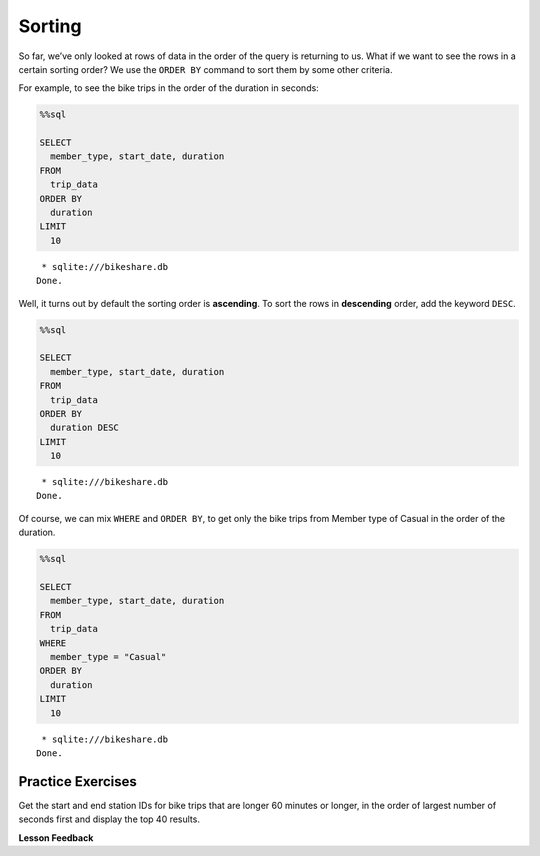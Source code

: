 Sorting
=======

So far, we’ve only looked at rows of data in the order of the query is
returning to us. What if we want to see the rows in a certain sorting
order? We use the ``ORDER BY`` command to sort them by some other
criteria.

For example, to see the bike trips in the order of the duration in
seconds:

.. code:: ipython3

    %%sql

    SELECT
      member_type, start_date, duration
    FROM
      trip_data
    ORDER BY
      duration
    LIMIT
      10



.. parsed-literal::

     * sqlite:///bikeshare.db
    Done.




.. raw:: html

    <table>
        <tr>
            <th>member_type</th>
            <th>start_date</th>
            <th>duration</th>
        </tr>
        <tr>
            <td>Member</td>
            <td>2011-01-08 12:28:59.000000</td>
            <td>60</td>
        </tr>
        <tr>
            <td>Member</td>
            <td>2011-01-10 19:46:08.000000</td>
            <td>60</td>
        </tr>
        <tr>
            <td>Member</td>
            <td>2011-01-17 03:59:57.000000</td>
            <td>60</td>
        </tr>
        <tr>
            <td>Member</td>
            <td>2011-01-26 12:03:06.000000</td>
            <td>60</td>
        </tr>
        <tr>
            <td>Member</td>
            <td>2011-01-29 14:01:28.000000</td>
            <td>60</td>
        </tr>
        <tr>
            <td>Member</td>
            <td>2011-02-04 22:01:04.000000</td>
            <td>60</td>
        </tr>
        <tr>
            <td>Member</td>
            <td>2011-02-23 09:23:36.000000</td>
            <td>60</td>
        </tr>
        <tr>
            <td>Member</td>
            <td>2011-02-25 14:02:05.000000</td>
            <td>60</td>
        </tr>
        <tr>
            <td>Member</td>
            <td>2011-02-27 14:03:44.000000</td>
            <td>60</td>
        </tr>
        <tr>
            <td>Member</td>
            <td>2011-03-21 21:47:30.000000</td>
            <td>60</td>
        </tr>
    </table>



Well, it turns out by default the sorting order is **ascending**. To
sort the rows in **descending** order, add the keyword ``DESC``.

.. code:: ipython3

    %%sql

    SELECT
      member_type, start_date, duration
    FROM
      trip_data
    ORDER BY
      duration DESC
    LIMIT
      10



.. parsed-literal::

     * sqlite:///bikeshare.db
    Done.




.. raw:: html

    <table>
        <tr>
            <th>member_type</th>
            <th>start_date</th>
            <th>duration</th>
        </tr>
        <tr>
            <td>Member</td>
            <td>2011-06-09 19:18:26.000000</td>
            <td>86355</td>
        </tr>
        <tr>
            <td>Casual</td>
            <td>2011-04-29 10:37:47.000000</td>
            <td>86337</td>
        </tr>
        <tr>
            <td>Member</td>
            <td>2011-11-16 18:32:05.000000</td>
            <td>86336</td>
        </tr>
        <tr>
            <td>Casual</td>
            <td>2011-05-14 10:12:06.000000</td>
            <td>86187</td>
        </tr>
        <tr>
            <td>Member</td>
            <td>2011-07-07 11:34:45.000000</td>
            <td>85679</td>
        </tr>
        <tr>
            <td>Casual</td>
            <td>2011-06-05 23:40:33.000000</td>
            <td>85674</td>
        </tr>
        <tr>
            <td>Casual</td>
            <td>2011-06-05 23:40:53.000000</td>
            <td>85666</td>
        </tr>
        <tr>
            <td>Casual</td>
            <td>2011-10-08 14:22:29.000000</td>
            <td>85657</td>
        </tr>
        <tr>
            <td>Member</td>
            <td>2011-01-28 10:15:55.000000</td>
            <td>85518</td>
        </tr>
        <tr>
            <td>Casual</td>
            <td>2011-07-02 14:38:06.000000</td>
            <td>85505</td>
        </tr>
    </table>



Of course, we can mix ``WHERE`` and ``ORDER BY``, to get only the bike
trips from Member type of Casual in the order of the duration.

.. code:: ipython3

    %%sql

    SELECT
      member_type, start_date, duration
    FROM
      trip_data
    WHERE
      member_type = "Casual"
    ORDER BY
      duration
    LIMIT
      10



.. parsed-literal::

     * sqlite:///bikeshare.db
    Done.




.. raw:: html

    <table>
        <tr>
            <th>member_type</th>
            <th>start_date</th>
            <th>duration</th>
        </tr>
        <tr>
            <td>Casual</td>
            <td>2011-12-28 09:47:29.000000</td>
            <td>61</td>
        </tr>
        <tr>
            <td>Casual</td>
            <td>2011-03-05 15:48:04.000000</td>
            <td>62</td>
        </tr>
        <tr>
            <td>Casual</td>
            <td>2011-07-29 04:08:15.000000</td>
            <td>62</td>
        </tr>
        <tr>
            <td>Casual</td>
            <td>2011-08-29 12:39:15.000000</td>
            <td>64</td>
        </tr>
        <tr>
            <td>Casual</td>
            <td>2011-09-01 10:40:15.000000</td>
            <td>65</td>
        </tr>
        <tr>
            <td>Casual</td>
            <td>2011-10-28 02:30:20.000000</td>
            <td>70</td>
        </tr>
        <tr>
            <td>Casual</td>
            <td>2011-12-18 16:15:28.000000</td>
            <td>71</td>
        </tr>
        <tr>
            <td>Casual</td>
            <td>2011-09-03 23:51:53.000000</td>
            <td>72</td>
        </tr>
        <tr>
            <td>Casual</td>
            <td>2011-02-14 12:52:52.000000</td>
            <td>73</td>
        </tr>
        <tr>
            <td>Casual</td>
            <td>2011-08-29 13:58:16.000000</td>
            <td>73</td>
        </tr>
    </table>



Practice Exercises
------------------

Get the start and end station IDs for bike trips that are longer 60
minutes or longer, in the order of largest number of seconds first and
display the top 40 results.

.. reveal:: bikes_sort
    :instructoronly:

    .. code:: ipython3

        %%sql

        SELECT
        duration, start_station, end_station
        FROM
        trip_data
        WHERE
        duration >= 3600
        ORDER BY
        duration DESC
        LIMIT
        40


    .. raw:: html

        <table>
            <tr>
                <th>duration</th>
                <th>start_station</th>
                <th>end_station</th>
            </tr>
            <tr>
                <td>86355</td>
                <td>31232</td>
                <td>31611</td>
            </tr>
            <tr>
                <td>86337</td>
                <td>31221</td>
                <td>31221</td>
            </tr>
            <tr>
                <td>86336</td>
                <td>31400</td>
                <td>31206</td>
            </tr>
            <tr>
                <td>86187</td>
                <td>31705</td>
                <td>31705</td>
            </tr>
            <tr>
                <td>85679</td>
                <td>31104</td>
                <td>31107</td>
            </tr>
            <tr>
                <td>85674</td>
                <td>31617</td>
                <td>31617</td>
            </tr>
            <tr>
                <td>85666</td>
                <td>31617</td>
                <td>31617</td>
            </tr>
            <tr>
                <td>85657</td>
                <td>31238</td>
                <td>31230</td>
            </tr>
            <tr>
                <td>85518</td>
                <td>31200</td>
                <td>31226</td>
            </tr>
            <tr>
                <td>85505</td>
                <td>31200</td>
                <td>31200</td>
            </tr>
            <tr>
                <td>85504</td>
                <td>31200</td>
                <td>31200</td>
            </tr>
            <tr>
                <td>85484</td>
                <td>31102</td>
                <td>31223</td>
            </tr>
            <tr>
                <td>85425</td>
                <td>31605</td>
                <td>31605</td>
            </tr>
            <tr>
                <td>85322</td>
                <td>31303</td>
                <td>31303</td>
            </tr>
            <tr>
                <td>85318</td>
                <td>31200</td>
                <td>31213</td>
            </tr>
            <tr>
                <td>85311</td>
                <td>31232</td>
                <td>31400</td>
            </tr>
            <tr>
                <td>85213</td>
                <td>31107</td>
                <td>31107</td>
            </tr>
            <tr>
                <td>85194</td>
                <td>31223</td>
                <td>31010</td>
            </tr>
            <tr>
                <td>85178</td>
                <td>31108</td>
                <td>31108</td>
            </tr>
            <tr>
                <td>85168</td>
                <td>31217</td>
                <td>31217</td>
            </tr>
            <tr>
                <td>85131</td>
                <td>31238</td>
                <td>31217</td>
            </tr>
            <tr>
                <td>85102</td>
                <td>31238</td>
                <td>31217</td>
            </tr>
            <tr>
                <td>85072</td>
                <td>31613</td>
                <td>31607</td>
            </tr>
            <tr>
                <td>85020</td>
                <td>31600</td>
                <td>31201</td>
            </tr>
            <tr>
                <td>84988</td>
                <td>31613</td>
                <td>31607</td>
            </tr>
            <tr>
                <td>84962</td>
                <td>31229</td>
                <td>31213</td>
            </tr>
            <tr>
                <td>84958</td>
                <td>31228</td>
                <td>31227</td>
            </tr>
            <tr>
                <td>84849</td>
                <td>31205</td>
                <td>31205</td>
            </tr>
            <tr>
                <td>84841</td>
                <td>31619</td>
                <td>31617</td>
            </tr>
            <tr>
                <td>84812</td>
                <td>31108</td>
                <td>31262</td>
            </tr>
            <tr>
                <td>84614</td>
                <td>31302</td>
                <td>31302</td>
            </tr>
            <tr>
                <td>84589</td>
                <td>31607</td>
                <td>31605</td>
            </tr>
            <tr>
                <td>84417</td>
                <td>31801</td>
                <td>31801</td>
            </tr>
            <tr>
                <td>84315</td>
                <td>31603</td>
                <td>31602</td>
            </tr>
            <tr>
                <td>84306</td>
                <td>31223</td>
                <td>31223</td>
            </tr>
            <tr>
                <td>84298</td>
                <td>31109</td>
                <td>31109</td>
            </tr>
            <tr>
                <td>84249</td>
                <td>31108</td>
                <td>31108</td>
            </tr>
            <tr>
                <td>84219</td>
                <td>31108</td>
                <td>31108</td>
            </tr>
            <tr>
                <td>84204</td>
                <td>31014</td>
                <td>31014</td>
            </tr>
            <tr>
                <td>84190</td>
                <td>31112</td>
                <td>31018</td>
            </tr>
        </table>

.. fillintheblank:: sql_sort_1

   On which bike was longest bike ride? |blank| How many seconds long was that ride?

   - :W00379: Is the correct answer
     :W00470: Is the bike for the shortest
     :x: Its easiest if you use the DESC keyword on your sort

   - :86355: Is the correct answer
     :60: Is the shortest ride
     :x: Ride lengths are in seconds, you can sort on that field.

.. fillintheblank:: sql_sort_2

   What is the duration |blank| and starting station |blank| of the longest ride starting and ending at the same station?

   - :86337: Is the correct answer
     :60: Is the shortest
     :x: You can compare two columns in the where clause just using their names

   - :31221: Is the correct answer
     :31201: Is for the shortest ride
     :x: Incorrect


**Lesson Feedback**

.. poll:: LearningZone_10_2
    :option_1: Comfort Zone
    :option_2: Learning Zone
    :option_3: Panic Zone

    During this lesson I was primarily in my...

.. poll:: Time_10_2
    :option_1: Very little time
    :option_2: A reasonable amount of time
    :option_3: More time than is reasonable

    Completing this lesson took...

.. poll:: TaskValue_10_2
    :option_1: Don't seem worth learning
    :option_2: May be worth learning
    :option_3: Are definitely worth learning

    Based on my own interests and needs, the things taught in this lesson...

.. poll:: Expectancy_10_2
    :option_1: Definitely within reach
    :option_2: Within reach if I try my hardest
    :option_3: Out of reach no matter how hard I try

    For me to master the things taught in this lesson feels...

